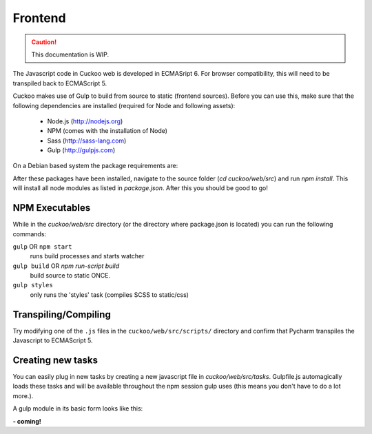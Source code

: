 .. Copyright (C) 2016 Cuckoo Foundation.
.. This file is part of Cuckoo Sandbox - http://www.cuckoosandbox.org
.. See the file 'docs/LICENSE' for copying permission.

========
Frontend
========
.. CAUTION::
   This documentation is WIP.

The Javascript code in Cuckoo web is developed in ECMASript 6. For browser compatibility, this will need to be transpiled back to ECMAScript 5.

Cuckoo makes use of Gulp to build from source to static (frontend sources). Before you can use this,
make sure that the following dependencies are installed (required for Node and following assets):

    - Node.js (http://nodejs.org)
    - NPM (comes with the installation of Node)
    - Sass (http://sass-lang.com)
    - Gulp (http://gulpjs.com)

On a Debian based system the package requirements are:

.. code-block:: text
    :emphasize-lines: 2

    apt-get install build-essential
    curl -sL https://deb.nodesource.com/setup_6.x | sudo -E bash -
    sudo apt-get install nodejs
    sudo npm install gulp -g
    sudo apt-get install ruby-full rubygems
    sudo gem update --system
    sudo gem install sass
    npm install
    # At this point the required libs are installed.
    # Run the following command to build new JS and CSS:
    gulp build

After these packages have been installed, navigate to the source folder (`cd cuckoo/web/src`) and run `npm install`. This
will install all node modules as listed in `package.json`. After this you should be good to go!

NPM Executables
===============

While in the `cuckoo/web/src` directory (or the directory where package.json is located) you can run the following commands:


``gulp`` OR ``npm start`` 
    runs build processes and starts watcher


``gulp build`` OR `npm run-script build`
    build source to static ONCE.


``gulp styles``
    only runs the 'styles' task (compiles SCSS to static/css)


Transpiling/Compiling
=====================

Try modifying one of the ``.js`` files in the ``cuckoo/web/src/scripts/`` directory and confirm that Pycharm transpiles the Javascript to ECMAScript 5.

Creating new tasks
==================

You can easily plug in new tasks by creating a new javascript file in `cuckoo/web/src/tasks`. Gulpfile.js automagically
loads these tasks and will be available throughout the npm session gulp uses (this means you don't have to do a lot more.).

A gulp module in its basic form looks like this:

**- coming!**